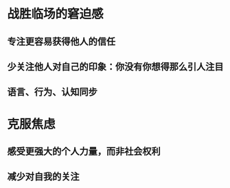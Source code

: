 * 战胜临场的窘迫感
** 专注更容易获得他人的信任
** 少关注他人对自己的印象：你没有你想得那么引人注目
** 语言、行为、认知同步
* 克服焦虑
** 感受更强大的个人力量，而非社会权利
** 减少对自我的关注